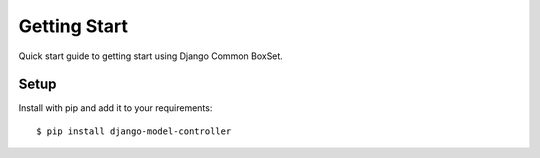 Getting Start
=============
Quick start guide to getting start using Django Common BoxSet.

Setup
-----

Install with pip and add it to your requirements::

    $ pip install django-model-controller

